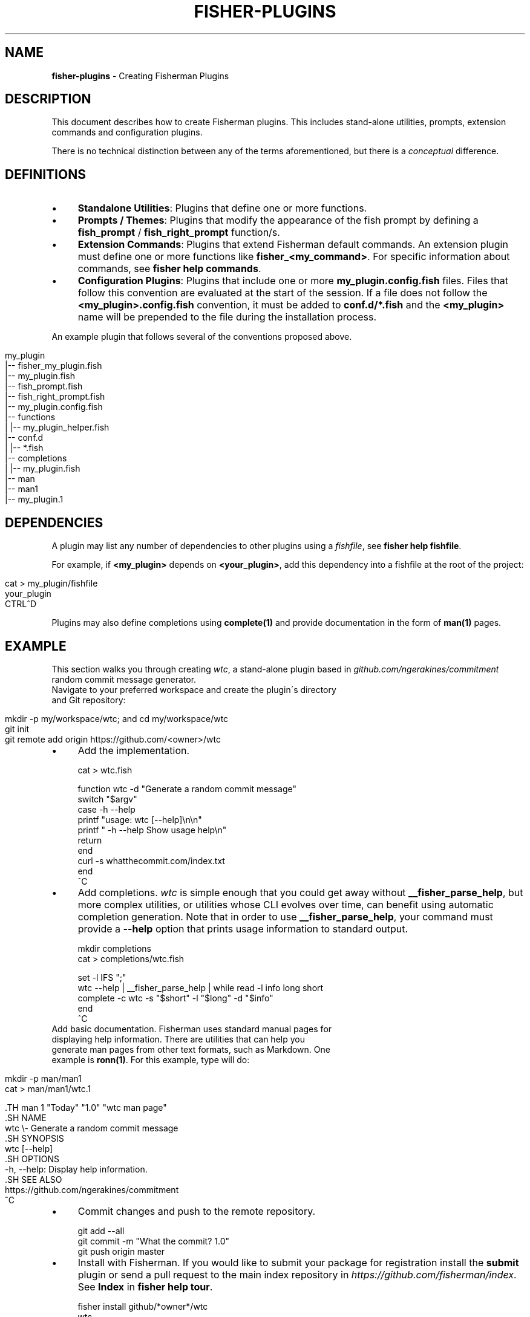 .\" generated with Ronn/v0.7.3
.\" http://github.com/rtomayko/ronn/tree/0.7.3
.
.TH "FISHER\-PLUGINS" "7" "February 2016" "" "fisherman"
.
.SH "NAME"
\fBfisher\-plugins\fR \- Creating Fisherman Plugins
.
.SH "DESCRIPTION"
This document describes how to create Fisherman plugins\. This includes stand\-alone utilities, prompts, extension commands and configuration plugins\.
.
.P
There is no technical distinction between any of the terms aforementioned, but there is a \fIconceptual\fR difference\.
.
.SH "DEFINITIONS"
.
.IP "\(bu" 4
\fBStandalone Utilities\fR: Plugins that define one or more functions\.
.
.IP "\(bu" 4
\fBPrompts / Themes\fR: Plugins that modify the appearance of the fish prompt by defining a \fBfish_prompt\fR / \fBfish_right_prompt\fR function/s\.
.
.IP "\(bu" 4
\fBExtension Commands\fR: Plugins that extend Fisherman default commands\. An extension plugin must define one or more functions like \fBfisher_<my_command>\fR\. For specific information about commands, see \fBfisher help commands\fR\.
.
.IP "\(bu" 4
\fBConfiguration Plugins\fR: Plugins that include one or more \fBmy_plugin\.config\.fish\fR files\. Files that follow this convention are evaluated at the start of the session\. If a file does not follow the \fB<my_plugin>\.config\.fish\fR convention, it must be added to \fBconf\.d/*\.fish\fR and the \fB<my_plugin>\fR name will be prepended to the file during the installation process\.
.
.IP "" 0
.
.P
An example plugin that follows several of the conventions proposed above\.
.
.IP "" 4
.
.nf

my_plugin
|\-\- fisher_my_plugin\.fish
|\-\- my_plugin\.fish
|\-\- fish_prompt\.fish
|\-\- fish_right_prompt\.fish
|\-\- my_plugin\.config\.fish
|\-\- functions
|   |\-\- my_plugin_helper\.fish
|\-\- conf\.d
|   |\-\- *\.fish
|\-\- completions
|   |\-\- my_plugin\.fish
|\-\- man
    |\-\- man1
        |\-\- my_plugin\.1
.
.fi
.
.IP "" 0
.
.SH "DEPENDENCIES"
A plugin may list any number of dependencies to other plugins using a \fIfishfile\fR, see \fBfisher help fishfile\fR\.
.
.P
For example, if \fB<my_plugin>\fR depends on \fB<your_plugin>\fR, add this dependency into a fishfile at the root of the project:
.
.IP "" 4
.
.nf

cat > my_plugin/fishfile
your_plugin
CTRL^D
.
.fi
.
.IP "" 0
.
.P
Plugins may also define completions using \fBcomplete(1)\fR and provide documentation in the form of \fBman(1)\fR pages\.
.
.SH "EXAMPLE"
This section walks you through creating \fIwtc\fR, a stand\-alone plugin based in \fIgithub\.com/ngerakines/commitment\fR random commit message generator\.
.
.TP
Navigate to your preferred workspace and create the plugin\'s directory and Git repository:

.
.IP "" 4
.
.nf

mkdir \-p my/workspace/wtc; and cd my/workspace/wtc
git init
git remote add origin https://github\.com/<owner>/wtc
.
.fi
.
.IP "" 0
.
.IP "\(bu" 4
Add the implementation\.
.
.IP "" 0
.
.IP "" 4
.
.nf

cat > wtc\.fish

function wtc \-d "Generate a random commit message"
    switch "$argv"
        case \-h \-\-help
            printf "usage: wtc [\-\-help]\en\en"
            printf "  \-h \-\-help  Show usage help\en"
            return
    end
    curl \-s whatthecommit\.com/index\.txt
end
^C
.
.fi
.
.IP "" 0
.
.IP "\(bu" 4
Add completions\. \fIwtc\fR is simple enough that you could get away without \fB__fisher_parse_help\fR, but more complex utilities, or utilities whose CLI evolves over time, can benefit using automatic completion generation\. Note that in order to use \fB__fisher_parse_help\fR, your command must provide a \fB\-\-help\fR option that prints usage information to standard output\.
.
.IP "" 0
.
.IP "" 4
.
.nf

mkdir completions
cat > completions/wtc\.fish

set \-l IFS ";"
wtc \-\-help | __fisher_parse_help | while read \-l info long short
    complete \-c wtc \-s "$short" \-l "$long" \-d "$info"
end
^C
.
.fi
.
.IP "" 0
.
.TP
Add basic documentation\. Fisherman uses standard manual pages for displaying help information\. There are utilities that can help you generate man pages from other text formats, such as Markdown\. One example is \fBronn(1)\fR\. For this example, type will do:

.
.IP "" 4
.
.nf

mkdir \-p man/man1
cat > man/man1/wtc\.1

 \.TH man 1 "Today" "1\.0" "wtc man page"
 \.SH NAME
 wtc \e\- Generate a random commit message
 \.SH SYNOPSIS
 wtc [\-\-help]
 \.SH OPTIONS
 \-h, \-\-help: Display help information\.
 \.SH SEE ALSO
 https://github\.com/ngerakines/commitment
^C
.
.fi
.
.IP "" 0
.
.IP "\(bu" 4
Commit changes and push to the remote repository\.
.
.IP "" 0
.
.IP "" 4
.
.nf

git add \-\-all
git commit \-m "What the commit? 1\.0"
git push origin master
.
.fi
.
.IP "" 0
.
.IP "\(bu" 4
Install with Fisherman\. If you would like to submit your package for registration install the \fBsubmit\fR plugin or send a pull request to the main index repository in \fIhttps://github\.com/fisherman/index\fR\. See \fBIndex\fR in \fBfisher help tour\fR\.
.
.IP "" 0
.
.IP "" 4
.
.nf

fisher install github/*owner*/wtc
wtc
(\e /)
(O\.o)
(> <) Bunny approves these changes\.
.
.fi
.
.IP "" 0
.
.SH "SEE ALSO"
man(1)
.
.br
complete(1)
.
.br
fisher help commands
.
.br
fisher help fishfile
.
.br

